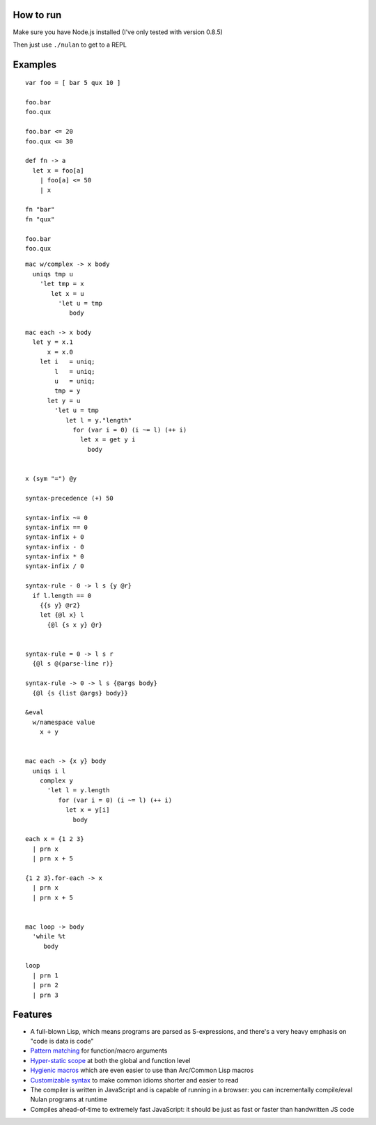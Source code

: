 How to run
==========

Make sure you have Node.js installed (I've only tested with version 0.8.5)

Then just use ``./nulan`` to get to a REPL


Examples
========

::

  var foo = [ bar 5 qux 10 ]

  foo.bar
  foo.qux

  foo.bar <= 20
  foo.qux <= 30

  def fn -> a
    let x = foo[a]
      | foo[a] <= 50
      | x

  fn "bar"
  fn "qux"

  foo.bar
  foo.qux

::

  mac w/complex -> x body
    uniqs tmp u
      'let tmp = x
         let x = u
           'let u = tmp
              body

  mac each -> x body
    let y = x.1
        x = x.0
      let i   = uniq;
          l   = uniq;
          u   = uniq;
          tmp = y
        let y = u
          'let u = tmp
             let l = y."length"
               for (var i = 0) (i ~= l) (++ i)
                 let x = get y i
                   body


  x (sym "=") @y

  syntax-precedence (+) 50

  syntax-infix ~= 0
  syntax-infix == 0
  syntax-infix + 0
  syntax-infix - 0
  syntax-infix * 0
  syntax-infix / 0

  syntax-rule - 0 -> l s {y @r}
    if l.length == 0
      {{s y} @r2}
      let {@l x} l
        {@l {s x y} @r}


  syntax-rule = 0 -> l s r
    {@l s @(parse-line r)}

  syntax-rule -> 0 -> l s {@args body}
    {@l {s {list @args} body}}

  &eval
    w/namespace value
      x + y


  mac each -> {x y} body
    uniqs i l
      complex y
        'let l = y.length
           for (var i = 0) (i ~= l) (++ i)
             let x = y[i]
               body

  each x = {1 2 3}
    | prn x
    | prn x + 5

  {1 2 3}.for-each -> x
    | prn x
    | prn x + 5


  mac loop -> body
    'while %t
       body

  loop
    | prn 1
    | prn 2
    | prn 3


Features
========

* A full-blown Lisp, which means programs are parsed as S-expressions, and there's a very heavy emphasis on "code is data is code"

* `Pattern matching <nulan/blob/javascript/notes/Pattern%20matching.rst>`_ for function/macro arguments

* `Hyper-static scope <nulan/blob/javascript/notes/Hyper-static%20scope.rst>`_ at both the global and function level

* `Hygienic macros <nulan/blob/javascript/notes/Hygienic%20macros.rst>`_ which are even easier to use than Arc/Common Lisp macros

* `Customizable syntax <nulan/blob/javascript/notes/Customizable syntax.rst>`_ to make common idioms shorter and easier to read

* The compiler is written in JavaScript and is capable of running in a browser: you can incrementally compile/eval Nulan programs at runtime

* Compiles ahead-of-time to extremely fast JavaScript: it should be just as fast or faster than handwritten JS code

